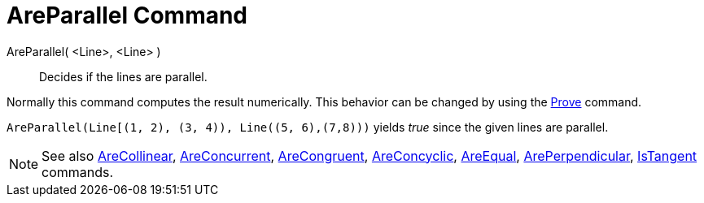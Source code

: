 = AreParallel Command

AreParallel( <Line>, <Line> )::
  Decides if the lines are parallel.

Normally this command computes the result numerically. This behavior can be changed by using the
xref:/commands/Prove_Command.adoc[Prove] command.

[EXAMPLE]
====

`++AreParallel(Line[(1, 2), (3, 4)), Line((5, 6),(7,8)))++` yields _true_ since the given lines are parallel.

====

[NOTE]
====

See also xref:/commands/AreCollinear_Command.adoc[AreCollinear],
xref:/commands/AreConcurrent_Command.adoc[AreConcurrent], xref:/commands/AreCongruent_Command.adoc[AreCongruent],
xref:/commands/AreConcyclic_Command.adoc[AreConcyclic], xref:/commands/AreEqual_Command.adoc[AreEqual],
xref:/commands/ArePerpendicular_Command.adoc[ArePerpendicular], xref:/commands/IsTangent_Command.adoc[IsTangent]
commands.

====
